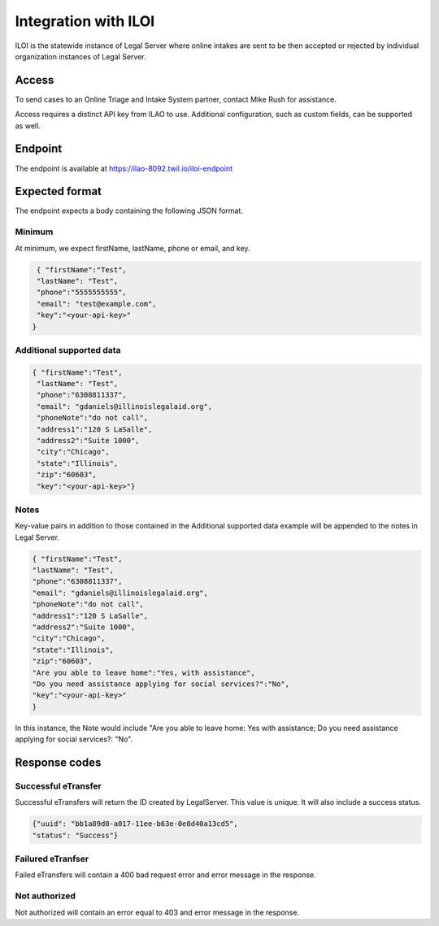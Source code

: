 ==============================
Integration with ILOI
==============================

ILOI is the statewide instance of Legal Server where online intakes are sent to be then accepted or rejected by individual organization instances of Legal Server.

Access
=========

To send cases to an Online Triage and Intake System partner, contact Mike Rush for assistance.

Access requires a distinct API key from ILAO to use. Additional configuration, such as custom fields, can be supported as well.


Endpoint
==========

The endpoint is available at https://ilao-8092.twil.io/iloi-endpoint


Expected format
==================

The endpoint expects a body containing the following JSON format.

Minimum
--------------
At minimum, we expect firstName, lastName, phone or email, and key.

.. code:: JSON

   { "firstName":"Test",
   "lastName": "Test",
   "phone":"5555555555",
   "email": "test@example.com",
   "key":"<your-api-key>"
  }

Additional supported data
-----------------------------

.. code:: JSON

 { "firstName":"Test",
  "lastName": "Test",
  "phone":"6308811337",
  "email": "gdaniels@illinoislegalaid.org",
  "phoneNote":"do not call",
  "address1":"120 S LaSalle",
  "address2":"Suite 1000",
  "city":"Chicago",
  "state":"Illinois",
  "zip":"60603",
  "key":"<your-api-key>"}


Notes
----------
Key-value pairs in addition to those contained in the Additional supported data example will be appended to the notes in Legal Server.

.. code:: JSON

  { "firstName":"Test",
  "lastName": "Test",
  "phone":"6308811337",
  "email": "gdaniels@illinoislegalaid.org",
  "phoneNote":"do not call",
  "address1":"120 S LaSalle",
  "address2":"Suite 1000",
  "city":"Chicago",
  "state":"Illinois",
  "zip":"60603",
  "Are you able to leave home":"Yes, with assistance",
  "Do you need assistance applying for social services?":"No",
  "key":"<your-api-key>"
  }

In this instance, the Note would include "Are you able to leave home: Yes with assistance; Do you need assistance applying for social services?: "No".





Response codes
=================

Successful eTransfer
------------------------

Successful eTransfers will return the ID created by LegalServer. This value is unique. It will also include a success status.

.. code:: JSON

   {"uuid": "bb1a89d0-a017-11ee-b63e-0e8d40a13cd5",
   "status": "Success"}


Failured eTranfser
--------------------
Failed eTransfers will contain a 400 bad request error and error message in the response.


Not authorized
-----------------
Not authorized will contain an error equal to 403 and error message in the response.


